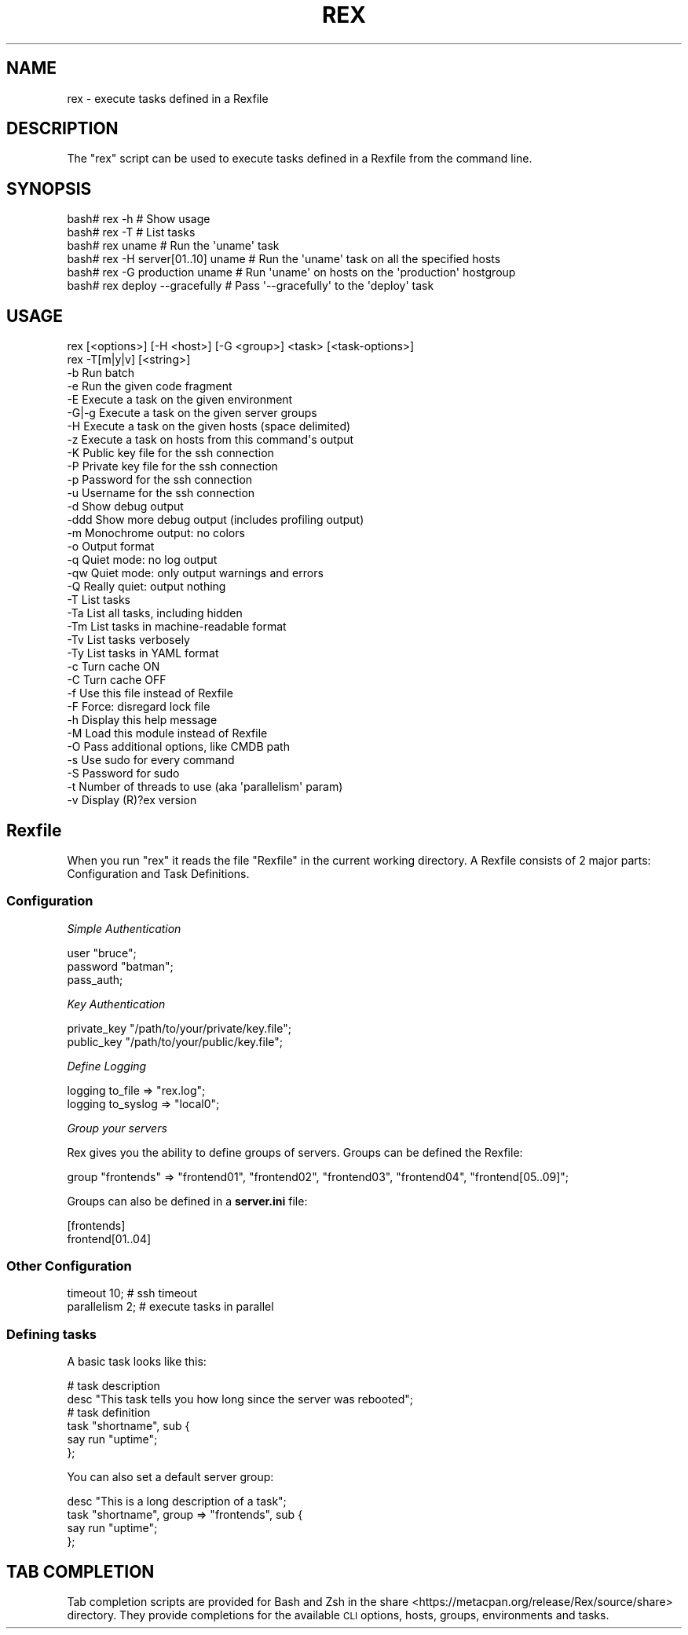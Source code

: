 .\" Automatically generated by Pod::Man 4.14 (Pod::Simple 3.40)
.\"
.\" Standard preamble:
.\" ========================================================================
.de Sp \" Vertical space (when we can't use .PP)
.if t .sp .5v
.if n .sp
..
.de Vb \" Begin verbatim text
.ft CW
.nf
.ne \\$1
..
.de Ve \" End verbatim text
.ft R
.fi
..
.\" Set up some character translations and predefined strings.  \*(-- will
.\" give an unbreakable dash, \*(PI will give pi, \*(L" will give a left
.\" double quote, and \*(R" will give a right double quote.  \*(C+ will
.\" give a nicer C++.  Capital omega is used to do unbreakable dashes and
.\" therefore won't be available.  \*(C` and \*(C' expand to `' in nroff,
.\" nothing in troff, for use with C<>.
.tr \(*W-
.ds C+ C\v'-.1v'\h'-1p'\s-2+\h'-1p'+\s0\v'.1v'\h'-1p'
.ie n \{\
.    ds -- \(*W-
.    ds PI pi
.    if (\n(.H=4u)&(1m=24u) .ds -- \(*W\h'-12u'\(*W\h'-12u'-\" diablo 10 pitch
.    if (\n(.H=4u)&(1m=20u) .ds -- \(*W\h'-12u'\(*W\h'-8u'-\"  diablo 12 pitch
.    ds L" ""
.    ds R" ""
.    ds C` ""
.    ds C' ""
'br\}
.el\{\
.    ds -- \|\(em\|
.    ds PI \(*p
.    ds L" ``
.    ds R" ''
.    ds C`
.    ds C'
'br\}
.\"
.\" Escape single quotes in literal strings from groff's Unicode transform.
.ie \n(.g .ds Aq \(aq
.el       .ds Aq '
.\"
.\" If the F register is >0, we'll generate index entries on stderr for
.\" titles (.TH), headers (.SH), subsections (.SS), items (.Ip), and index
.\" entries marked with X<> in POD.  Of course, you'll have to process the
.\" output yourself in some meaningful fashion.
.\"
.\" Avoid warning from groff about undefined register 'F'.
.de IX
..
.nr rF 0
.if \n(.g .if rF .nr rF 1
.if (\n(rF:(\n(.g==0)) \{\
.    if \nF \{\
.        de IX
.        tm Index:\\$1\t\\n%\t"\\$2"
..
.        if !\nF==2 \{\
.            nr % 0
.            nr F 2
.        \}
.    \}
.\}
.rr rF
.\" ========================================================================
.\"
.IX Title "REX 1"
.TH REX 1 "2020-10-05" "perl v5.32.0" "User Contributed Perl Documentation"
.\" For nroff, turn off justification.  Always turn off hyphenation; it makes
.\" way too many mistakes in technical documents.
.if n .ad l
.nh
.SH "NAME"
rex \- execute tasks defined in a Rexfile
.SH "DESCRIPTION"
.IX Header "DESCRIPTION"
The \f(CW\*(C`rex\*(C'\fR script can be used to execute tasks defined in a Rexfile from the command line.
.SH "SYNOPSIS"
.IX Header "SYNOPSIS"
.Vb 6
\&    bash# rex \-h                      # Show usage
\&    bash# rex \-T                      # List tasks
\&    bash# rex uname                   # Run the \*(Aquname\*(Aq task
\&    bash# rex \-H server[01..10] uname # Run the \*(Aquname\*(Aq task on all the specified hosts
\&    bash# rex \-G production uname     # Run \*(Aquname\*(Aq on hosts on the \*(Aqproduction\*(Aq hostgroup
\&    bash# rex deploy \-\-gracefully     # Pass \*(Aq\-\-gracefully\*(Aq to the \*(Aqdeploy\*(Aq task
.Ve
.SH "USAGE"
.IX Header "USAGE"
.Vb 2
\&    rex [<options>] [\-H <host>] [\-G <group>] <task> [<task\-options>]
\&    rex \-T[m|y|v] [<string>]
\&
\&    \-b     Run batch
\&    \-e     Run the given code fragment
\&    \-E     Execute a task on the given environment
\&    \-G|\-g  Execute a task on the given server groups
\&    \-H     Execute a task on the given hosts (space delimited)
\&    \-z     Execute a task on hosts from this command\*(Aqs output
\&  
\&    \-K     Public key file for the ssh connection
\&    \-P     Private key file for the ssh connection
\&    \-p     Password for the ssh connection
\&    \-u     Username for the ssh connection
\&  
\&    \-d     Show debug output
\&    \-ddd   Show more debug output (includes profiling output)
\&    \-m     Monochrome output: no colors
\&    \-o     Output format
\&    \-q     Quiet mode: no log output
\&    \-qw    Quiet mode: only output warnings and errors
\&    \-Q     Really quiet: output nothing
\&  
\&    \-T     List tasks
\&    \-Ta    List all tasks, including hidden
\&    \-Tm    List tasks in machine\-readable format
\&    \-Tv    List tasks verbosely
\&    \-Ty    List tasks in YAML format
\&  
\&    \-c     Turn cache ON
\&    \-C     Turn cache OFF
\&    \-f     Use this file instead of Rexfile
\&    \-F     Force: disregard lock file
\&    \-h     Display this help message
\&    \-M     Load this module instead of Rexfile
\&    \-O     Pass additional options, like CMDB path
\&    \-s     Use sudo for every command
\&    \-S     Password for sudo
\&    \-t     Number of threads to use (aka \*(Aqparallelism\*(Aq param)
\&    \-v     Display (R)?ex version
.Ve
.SH "Rexfile"
.IX Header "Rexfile"
When you run \f(CW\*(C`rex\*(C'\fR it reads the file \f(CW\*(C`Rexfile\*(C'\fR in the current working
directory. A Rexfile consists of 2 major parts: Configuration and Task
Definitions.
.SS "Configuration"
.IX Subsection "Configuration"
\fISimple Authentication\fR
.IX Subsection "Simple Authentication"
.PP
.Vb 3
\&    user "bruce";
\&    password "batman";
\&    pass_auth;
.Ve
.PP
\fIKey Authentication\fR
.IX Subsection "Key Authentication"
.PP
.Vb 2
\&    private_key "/path/to/your/private/key.file";
\&    public_key "/path/to/your/public/key.file";
.Ve
.PP
\fIDefine Logging\fR
.IX Subsection "Define Logging"
.PP
.Vb 2
\&    logging to_file => "rex.log";
\&    logging to_syslog => "local0";
.Ve
.PP
\fIGroup your servers\fR
.IX Subsection "Group your servers"
.PP
Rex gives you the ability to define groups of servers. Groups can be defined the Rexfile:
.PP
.Vb 1
\&    group "frontends" => "frontend01", "frontend02", "frontend03", "frontend04", "frontend[05..09]";
.Ve
.PP
Groups can also be defined in a \fBserver.ini\fR file:
.PP
.Vb 2
\&    [frontends]
\&    frontend[01..04]
.Ve
.SS "Other Configuration"
.IX Subsection "Other Configuration"
.Vb 2
\&    timeout 10;    # ssh timeout
\&    parallelism 2; # execute tasks in parallel
.Ve
.SS "Defining tasks"
.IX Subsection "Defining tasks"
A basic task looks like this:
.PP
.Vb 2
\&    # task description
\&    desc "This task tells you how long since the server was rebooted";
\&   
\&    # task definition
\&    task "shortname", sub {
\&        say run "uptime";
\&    };
.Ve
.PP
You can also set a default server group:
.PP
.Vb 4
\&    desc "This is a long description of a task";
\&    task "shortname", group => "frontends", sub {
\&        say run "uptime";
\&    };
.Ve
.SH "TAB COMPLETION"
.IX Header "TAB COMPLETION"
Tab completion scripts are provided for Bash and Zsh in the share <https://metacpan.org/release/Rex/source/share> directory. They provide completions for the available \s-1CLI\s0 options, hosts, groups, environments and tasks.
